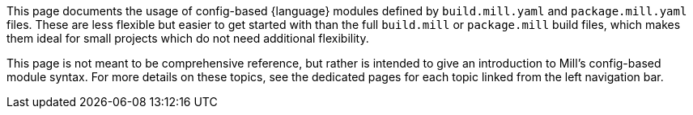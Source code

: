 This page documents the usage of config-based {language} modules defined by
`build.mill.yaml` and `package.mill.yaml` files. These are less flexible but easier
to get started with than the full `build.mill` or `package.mill` build files,
which makes them ideal for small projects which do not need additional flexibility.

This page is not meant to be comprehensive reference, but rather is intended to give
an introduction to Mill's config-based module syntax. For more details on these
topics, see the dedicated pages for each topic linked from the left navigation bar.